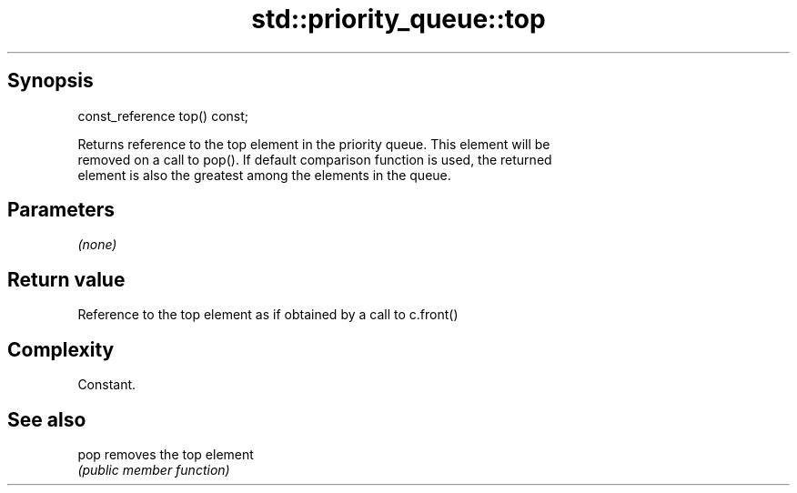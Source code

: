.TH std::priority_queue::top 3 "Jun 28 2014" "2.0 | http://cppreference.com" "C++ Standard Libary"
.SH Synopsis
   const_reference top() const;

   Returns reference to the top element in the priority queue. This element will be
   removed on a call to pop(). If default comparison function is used, the returned
   element is also the greatest among the elements in the queue.

.SH Parameters

   \fI(none)\fP

.SH Return value

   Reference to the top element as if obtained by a call to c.front()

.SH Complexity

   Constant.

.SH See also

   pop removes the top element
       \fI(public member function)\fP 
